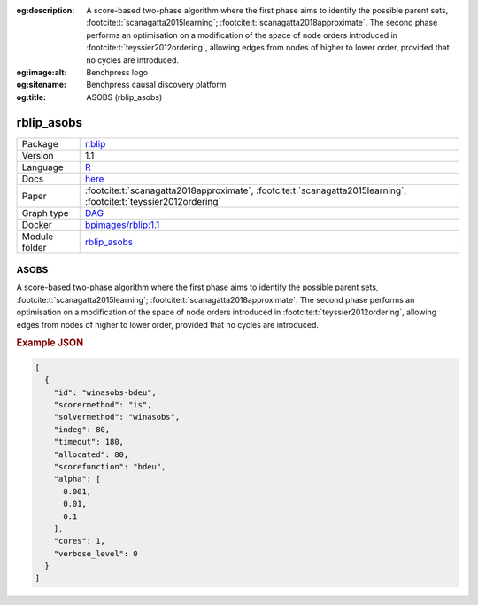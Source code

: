 


:og:description: A score-based two-phase algorithm where the first phase aims to identify the possible parent sets, :footcite:t:`scanagatta2015learning`; :footcite:t:`scanagatta2018approximate`.  The second phase performs an optimisation on a modification of the space of node orders introduced in :footcite:t:`teyssier2012ordering`, allowing edges from nodes of higher to lower order, provided that no cycles are introduced.
:og:image:alt: Benchpress logo
:og:sitename: Benchpress causal discovery platform
:og:title: ASOBS (rblip_asobs)
 
.. meta::
    :title: ASOBS 
    :description: A score-based two-phase algorithm where the first phase aims to identify the possible parent sets, :footcite:t:`scanagatta2015learning`; :footcite:t:`scanagatta2018approximate`.  The second phase performs an optimisation on a modification of the space of node orders introduced in :footcite:t:`teyssier2012ordering`, allowing edges from nodes of higher to lower order, provided that no cycles are introduced.


.. _rblip_asobs: 

rblip_asobs 
***************



.. list-table:: 

   * - Package
     - `r.blip <https://cran.r-project.org/web/packages/r.blip/index.html>`__
   * - Version
     - 1.1
   * - Language
     - `R <https://www.r-project.org/>`__
   * - Docs
     - `here <https://cran.r-project.org/web/packages/r.blip/r.blip.pdf>`__
   * - Paper
     - :footcite:t:`scanagatta2018approximate`, :footcite:t:`scanagatta2015learning`, :footcite:t:`teyssier2012ordering`
   * - Graph type
     - `DAG <https://en.wikipedia.org/wiki/Directed_acyclic_graph>`__
   * - Docker 
     - `bpimages/rblip:1.1 <https://hub.docker.com/r/bpimages/rblip/tags>`__

   * - Module folder
     - `rblip_asobs <https://github.com/felixleopoldo/benchpress/tree/master/workflow/rules/structure_learning_algorithms/rblip_asobs>`__



ASOBS 
---------


A score-based two-phase algorithm where the first phase aims to identify the possible parent
sets, :footcite:t:`scanagatta2015learning`; :footcite:t:`scanagatta2018approximate`. 
The second phase performs an optimisation on a modification of the space of node orders introduced
in :footcite:t:`teyssier2012ordering`, allowing edges from nodes of higher to lower order, provided
that no cycles are introduced.



.. rubric:: Example JSON


.. code-block:: json


    [
      {
        "id": "winasobs-bdeu",
        "scorermethod": "is",
        "solvermethod": "winasobs",
        "indeg": 80,
        "timeout": 180,
        "allocated": 80,
        "scorefunction": "bdeu",
        "alpha": [
          0.001,
          0.01,
          0.1
        ],
        "cores": 1,
        "verbose_level": 0
      }
    ]

.. footbibliography::

